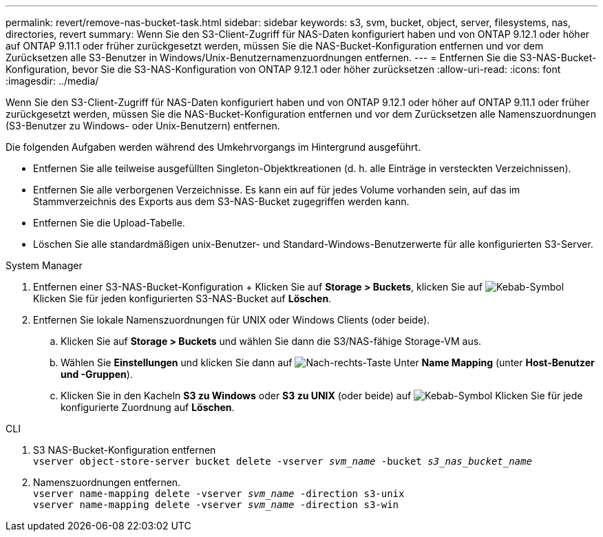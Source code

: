 ---
permalink: revert/remove-nas-bucket-task.html 
sidebar: sidebar 
keywords: s3, svm, bucket, object, server, filesystems, nas, directories, revert 
summary: Wenn Sie den S3-Client-Zugriff für NAS-Daten konfiguriert haben und von ONTAP 9.12.1 oder höher auf ONTAP 9.11.1 oder früher zurückgesetzt werden, müssen Sie die NAS-Bucket-Konfiguration entfernen und vor dem Zurücksetzen alle S3-Benutzer in Windows/Unix-Benutzernamenzuordnungen entfernen. 
---
= Entfernen Sie die S3-NAS-Bucket-Konfiguration, bevor Sie die S3-NAS-Konfiguration von ONTAP 9.12.1 oder höher zurücksetzen
:allow-uri-read: 
:icons: font
:imagesdir: ../media/


[role="lead"]
Wenn Sie den S3-Client-Zugriff für NAS-Daten konfiguriert haben und von ONTAP 9.12.1 oder höher auf ONTAP 9.11.1 oder früher zurückgesetzt werden, müssen Sie die NAS-Bucket-Konfiguration entfernen und vor dem Zurücksetzen alle Namenszuordnungen (S3-Benutzer zu Windows- oder Unix-Benutzern) entfernen.

Die folgenden Aufgaben werden während des Umkehrvorgangs im Hintergrund ausgeführt.

* Entfernen Sie alle teilweise ausgefüllten Singleton-Objektkreationen (d. h. alle Einträge in versteckten Verzeichnissen).
* Entfernen Sie alle verborgenen Verzeichnisse. Es kann ein auf für jedes Volume vorhanden sein, auf das im Stammverzeichnis des Exports aus dem S3-NAS-Bucket zugegriffen werden kann.
* Entfernen Sie die Upload-Tabelle.
* Löschen Sie alle standardmäßigen unix-Benutzer- und Standard-Windows-Benutzerwerte für alle konfigurierten S3-Server.


[role="tabbed-block"]
====
.System Manager
--
. Entfernen einer S3-NAS-Bucket-Konfiguration + Klicken Sie auf *Storage > Buckets*, klicken Sie auf image:../media/icon_kabob.gif["Kebab-Symbol"] Klicken Sie für jeden konfigurierten S3-NAS-Bucket auf *Löschen*.
. Entfernen Sie lokale Namenszuordnungen für UNIX oder Windows Clients (oder beide).
+
.. Klicken Sie auf *Storage > Buckets* und wählen Sie dann die S3/NAS-fähige Storage-VM aus.
.. Wählen Sie *Einstellungen* und klicken Sie dann auf image:../media/icon_arrow.gif["Nach-rechts-Taste"] Unter *Name Mapping* (unter *Host-Benutzer und -Gruppen*).
.. Klicken Sie in den Kacheln *S3 zu Windows* oder *S3 zu UNIX* (oder beide) auf image:../media/icon_kabob.gif["Kebab-Symbol"] Klicken Sie für jede konfigurierte Zuordnung auf *Löschen*.




--
.CLI
--
. S3 NAS-Bucket-Konfiguration entfernen +
`vserver object-store-server bucket delete -vserver _svm_name_ -bucket _s3_nas_bucket_name_`
. Namenszuordnungen entfernen. +
`vserver name-mapping delete -vserver _svm_name_ -direction s3-unix` +
`vserver name-mapping delete -vserver _svm_name_ -direction s3-win`


--
====